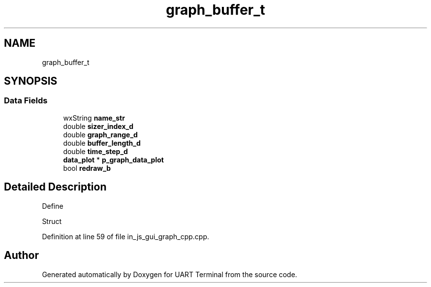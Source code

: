 .TH "graph_buffer_t" 3 "Mon Apr 20 2020" "Version V2.0" "UART Terminal" \" -*- nroff -*-
.ad l
.nh
.SH NAME
graph_buffer_t
.SH SYNOPSIS
.br
.PP
.SS "Data Fields"

.in +1c
.ti -1c
.RI "wxString \fBname_str\fP"
.br
.ti -1c
.RI "double \fBsizer_index_d\fP"
.br
.ti -1c
.RI "double \fBgraph_range_d\fP"
.br
.ti -1c
.RI "double \fBbuffer_length_d\fP"
.br
.ti -1c
.RI "double \fBtime_step_d\fP"
.br
.ti -1c
.RI "\fBdata_plot\fP * \fBp_graph_data_plot\fP"
.br
.ti -1c
.RI "bool \fBredraw_b\fP"
.br
.in -1c
.SH "Detailed Description"
.PP 
Define
.PP
Struct 
.PP
Definition at line 59 of file in_js_gui_graph_cpp\&.cpp\&.

.SH "Author"
.PP 
Generated automatically by Doxygen for UART Terminal from the source code\&.
